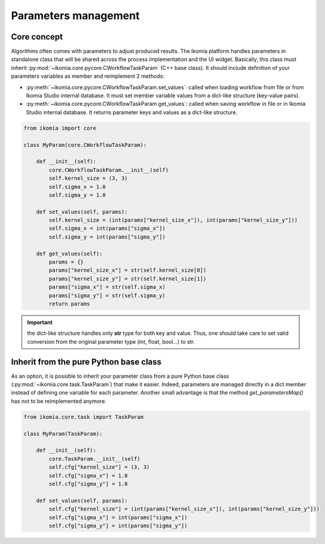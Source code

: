 Parameters management
=====================

Core concept
------------

Algorithms often comes with parameters to adjust produced results. The Ikomia platform handles parameters in standalone class that will be shared across the process implementation and the UI widget.
Basically, this class must inherit :py:mod:`~ikomia.core.pycore.CWorkflowTaskParam` (C++ base class). It should include definition of your parameters variables as member and reimplement 2 methods:

- :py:meth:`~ikomia.core.pycore.CWorkflowTaskParam.set_values`: called when loading workflow from file or from Ikomia Studio internal database. It must set member variable values from a dict-like structure (key-value pairs).
- :py:meth:`~ikomia.core.pycore.CWorkflowTaskParam.get_values`: called when saving workflow in file or in Ikomia Studio internal database. It returns parameter keys and values as a dict-like structure.

.. code-block:: python

    from ikomia import core

    class MyParam(core.CWorkflowTaskParam):

        def __init__(self):
            core.CWorkflowTaskParam.__init__(self)
            self.kernel_size = (3, 3)
            self.sigma_x = 1.0
            self.sigma_y = 1.0

        def set_values(self, params):
            self.kernel_size = (int(params["kernel_size_x"]), int(params["kernel_size_y"]))
            self.sigma_x = int(params["sigma_x"])
            self.sigma_y = int(params["sigma_y"])

        def get_values(self):
            params = {}
            params["kernel_size_x"] = str(self.kernel_size[0])
            params["kernel_size_y"] = str(self.kernel_size[1])
            params["sigma_x"] = str(self.sigma_x)
            params["sigma_y"] = str(self.sigma_y)
            return params


.. important:: the dict-like structure handles only **str** type for both key and value. Thus, one should take care to set valid conversion from the original parameter type (int, float, bool...) to str.


Inherit from the pure Python base class
---------------------------------------

As an option, it is possible to inherit your parameter class from a pure Python base class 
(:py:mod:`~ikomia.core.task.TaskParam`) that make it easier. Indeed, parameters are managed directly 
in a dict member instead of defining one variable for each parameter. Another small advantage is that 
the method *get_parametersMap()* has not to be reimplemented anymore.

.. code-block:: python

    from ikomia.core.task import TaskParam

    class MyParam(TaskParam):

        def __init__(self):
            core.TaskParam.__init__(self)
            self.cfg["kernel_size"] = (3, 3)
            self.cfg["sigma_x"] = 1.0
            self.cfg["sigma_y"] = 1.0

        def set_values(self, params):
            self.cfg["kernel_size"] = (int(params["kernel_size_x"]), int(params["kernel_size_y"]))
            self.cfg["sigma_x"] = int(params["sigma_x"])
            self.cfg["sigma_y"] = int(params["sigma_y"])
